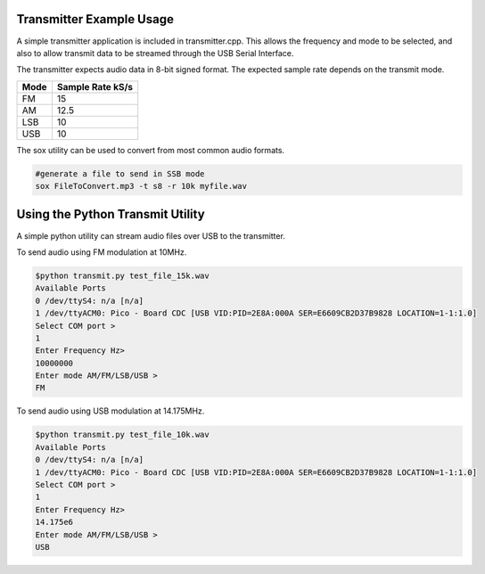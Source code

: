 Transmitter Example Usage
=========================

A simple transmitter application is included in transmitter.cpp. This allows
the frequency and mode to be selected, and also to allow transmit data to be
streamed through the USB Serial Interface.

The transmitter expects audio data in 8-bit signed format. The expected sample rate
depends on the transmit mode.

==== ================
Mode Sample Rate kS/s
==== ================
FM        15
AM       12.5
LSB       10
USB       10
==== ================

The sox utility can be used to convert from most common audio formats. 

.. code:: bash

  #generate a file to send in SSB mode
  sox FileToConvert.mp3 -t s8 -r 10k myfile.wav

Using the Python Transmit Utility
=================================

A simple python utility can stream audio files over USB to the transmitter.

To send audio using FM modulation at 10MHz.

.. code:: bash

  $python transmit.py test_file_15k.wav 
  Available Ports
  0 /dev/ttyS4: n/a [n/a]
  1 /dev/ttyACM0: Pico - Board CDC [USB VID:PID=2E8A:000A SER=E6609CB2D37B9828 LOCATION=1-1:1.0]
  Select COM port >
  1
  Enter Frequency Hz>
  10000000
  Enter mode AM/FM/LSB/USB >
  FM

To send audio using USB modulation at 14.175MHz.

.. code:: bash

  $python transmit.py test_file_10k.wav 
  Available Ports
  0 /dev/ttyS4: n/a [n/a]
  1 /dev/ttyACM0: Pico - Board CDC [USB VID:PID=2E8A:000A SER=E6609CB2D37B9828 LOCATION=1-1:1.0]
  Select COM port >
  1
  Enter Frequency Hz>
  14.175e6
  Enter mode AM/FM/LSB/USB >
  USB
